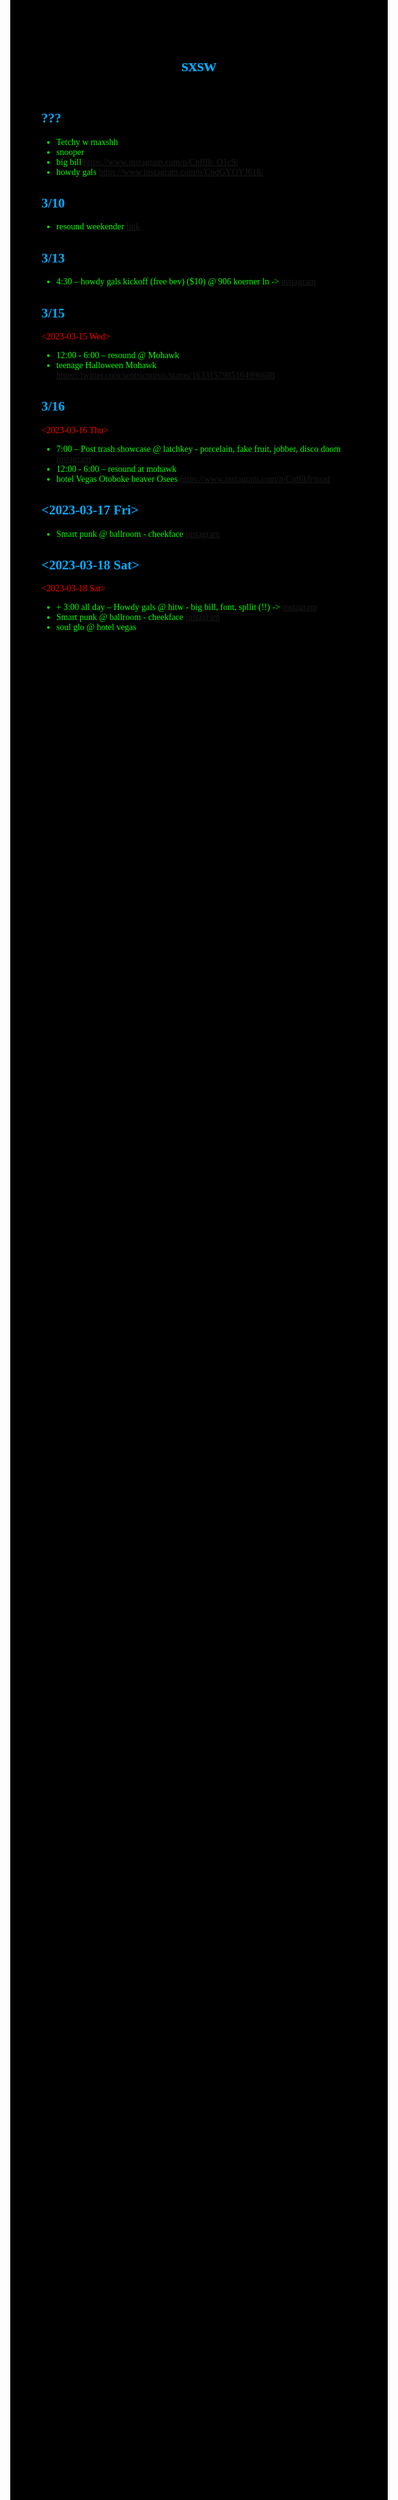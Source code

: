 #+title: sxsw
** ???
- Tetchy w maxshh
- snooper
- big bill https://www.instagram.com/p/CpflIb_O1c9/
- howdy gals https://www.instagram.com/p/CpdGYOYJ618/
** 3/10
- resound weekender [[https://www.resoundpresents.com/resound-weekender][link]]
** 3/13
- 4:30 -- howdy gals kickoff (free bev) ($10) @ 906 koerner ln -> [[https://www.instagram.com/p/CpLAT-1OSOs/][instagram]]
** 3/15
<2023-03-15 Wed>
- 12:00 - 6:00 -- resound @ Mohawk
- teenage Halloween Mohawk https://twitter.com/sentricmusic/status/1633157985164996608
** 3/16
<2023-03-16 Thu>
- 7:00 -- Post trash showcase @ latchkey - porcelain, fake fruit, jobber, disco doom [[https://www.instagram.com/p/CpAz9DPODna/][instagram]]
- 12:00 - 6:00 -- resound at mohawk
- hotel Vegas Otoboke beaver Osees https://www.instagram.com/p/Cpf6kfrpaad
** <2023-03-17 Fri>
- Smart punk @ ballroom - cheekface [[https://www.instagram.com/p/CpBIEm-JazS/][instagram]]
** <2023-03-18 Sat>
<2023-03-18 Sat>
- + 3:00 all day -- Howdy gals @ hitw - big bill, font, spllit (!!) -> [[https://www.instagram.com/p/CpDcjsAJ_1X/][instagram]]
- Smart punk @ ballroom - cheekface [[https://www.instagram.com/p/CpBIEm-JazS/][instagram]]
- soul glo @ hotel vegas

#+BEGIN_HTML
<link href='iosevka-quasi.css' rel='stylesheet'>
<style>
html * {
    background-color: #000000 !important;
    font-family: 'Iosevka Quasi Web' !important;
}
h1, h2 {
    color: #00abff;
}
li {
    color: #00ff00;
}
body {
    color: #ff0000;
}
fieldset {
    box-shadow: 5px 5px white;;
}
</style>
#+END_HTML
